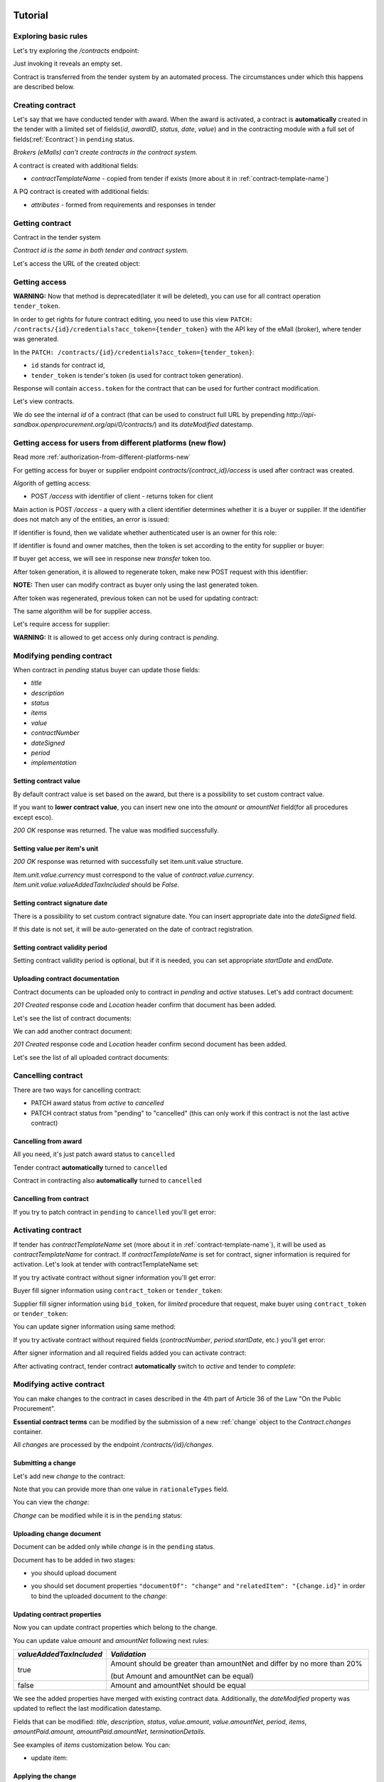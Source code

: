 .. _econtracting_tutorial:

Tutorial
========

Exploring basic rules
---------------------

Let's try exploring the `/contracts` endpoint:

.. http:example:: http/contracts-listing-0.http
   :code:

Just invoking it reveals an empty set.

Contract is transferred from the tender system by an automated process.
The circumstances under which this happens are described below.


.. index:: Contracts

Creating contract
-----------------

Let's say that we have conducted tender with award. When the award is activated, a contract is **automatically** created in the tender with a limited set of fields(`id`, `awardID`, `status`, `date`, `value`) and in the contracting module with a full set of fields(:ref:`Econtract`) in ``pending`` status.

*Brokers (eMalls) can't create contracts in the contract system.*

A contract is created with additional fields:

* `contractTemplateName` - copied from tender if exists (more about it in :ref:`contract-template-name`)

A PQ contract is created with additional fields:

* `attributes` - formed from requirements and responses in tender


Getting contract
----------------

Contract in the tender system

.. http:example:: http/example_contract.http
   :code:

*Contract id is the same in both tender and contract system.*

Let's access the URL of the created object:

.. http:example:: http/contract-view.http
   :code:


Getting access
--------------

**WARNING:**
Now that method is deprecated(later it will be deleted), you can use for all contract operation ``tender_token``.


In order to get rights for future contract editing, you need to use this view ``PATCH: /contracts/{id}/credentials?acc_token={tender_token}`` with the API key of the eMall (broker), where tender was generated.

In the ``PATCH: /contracts/{id}/credentials?acc_token={tender_token}``:

* ``id`` stands for contract id,

* ``tender_token`` is tender's token (is used for contract token generation).

Response will contain ``access.token`` for the contract that can be used for further contract modification.

.. http:example:: http/deprecated-contract-credentials.http
   :code:

Let's view contracts.

.. http:example:: http/contracts-listing-1.http
   :code:


We do see the internal `id` of a contract (that can be used to construct full URL by prepending `http://api-sandbox.openprocurement.org/api/0/contracts/`) and its `dateModified` datestamp.

Getting access for users from different platforms (new flow)
-------------------------------------------------------------

Read more :ref:`authorization-from-different-platforms-new`

For getting access for buyer or supplier endpoint `contracts/{contract_id}/access` is used after contract was created.

Algorith of getting access:

* POST `/access` with identifier of client - returns token for client

Main action is POST `/access` - a query with a client identifier determines whether it is a buyer or supplier.
If the identifier does not match any of the entities, an error is issued:

.. http:example:: http/contracts-access-invalid.http
   :code:

If identifier is found, then we validate whether authenticated user is an owner for this role:

.. http:example:: http/contracts-access-owner-invalid.http
   :code:

If identifier is found and owner matches, then the token is set according to the entity for supplier or buyer:

.. http:example:: http/contracts-access-by-buyer.http
   :code:

If buyer get access, we will see in response new `transfer` token too.

After token generation, it is allowed to regenerate token, make new POST request with this identifier:

.. http:example:: http/contracts-access-by-buyer-2.http
   :code:

**NOTE:**
Then user can modify contract as buyer only using the last generated token.

After token was regenerated, previous token can not be used for updating contract:

.. http:example:: http/contracts-patch-by-buyer-1-forbidden.http
   :code:

The same algorithm will be for supplier access.

Let's require access for supplier:

.. http:example:: http/contracts-access-by-supplier.http
   :code:

**WARNING:**
It is allowed to get access only during contract is `pending`.

Modifying pending contract
--------------------------

When contract in `pending` status buyer can update those fields:

* `title`
* `description`
* `status`
* `items`
* `value`
* `contractNumber`
* `dateSigned`
* `period`
* `implementation`


Setting contract value
~~~~~~~~~~~~~~~~~~~~~~

By default contract value is set based on the award, but there is a possibility to set custom contract value.

If you want to **lower contract value**, you can insert new one into the `amount` or `amountNet` field(for all procedures except esco).

.. http:example:: http/contract-set-contract-value.http
   :code:

`200 OK` response was returned. The value was modified successfully.

Setting value per item's unit
~~~~~~~~~~~~~~~~~~~~~~~~~~~~~

.. http:example:: http/contract-set-contract_items_unit-value.http
   :code:

`200 OK` response was returned with successfully set item.unit.value structure.

`Item.unit.value.currency` must correspond to the value of `contract.value.currency`.
`Item.unit.value.valueAddedTaxIncluded` should be `False`.


Setting contract signature date
~~~~~~~~~~~~~~~~~~~~~~~~~~~~~~~

There is a possibility to set custom contract signature date. You can insert appropriate date into the `dateSigned` field.

If this date is not set, it will be auto-generated on the date of contract registration.

.. http:example:: http/contract-sign-date.http
   :code:

Setting contract validity period
~~~~~~~~~~~~~~~~~~~~~~~~~~~~~~~~

Setting contract validity period is optional, but if it is needed, you can set appropriate `startDate` and `endDate`.

.. http:example:: http/contract-period.http
   :code:

Uploading contract documentation
~~~~~~~~~~~~~~~~~~~~~~~~~~~~~~~~

Contract documents can be uploaded only to contract in `pending` and `active` statuses. Let's add contract document:

.. http:example:: http/contract-upload-document.http
   :code:

`201 Created` response code and `Location` header confirm that document has been added.

Let's see the list of contract documents:

.. http:example:: http/contract-get-documents.http
   :code:

We can add another contract document:

.. http:example:: http/contract-upload-second-document.http
   :code:

`201 Created` response code and `Location` header confirm second document has been added.

Let's see the list of all uploaded contract documents:

.. http:example:: http/contract-get-documents-again.http
   :code:


Cancelling contract
-------------------

There are two ways for cancelling contract:

* PATCH award status from `active` to `cancelled`
* PATCH contract status from "pending" to "cancelled" (this can only work if this contract is not the last active contract)


.. _econtracting_tutorial_cancelling_award:

Cancelling from award
~~~~~~~~~~~~~~~~~~~~~

All you need, it's just patch award status to ``cancelled``

.. http:example:: http/award-cancelling.http
   :code:

Tender contract **automatically** turned to ``cancelled``

.. http:example:: http/tender-contract-cancelled.http
   :code:

Contract in contracting also **automatically** turned to ``cancelled``

.. http:example:: http/contract-cancelled.http
   :code:

Cancelling from contract
~~~~~~~~~~~~~~~~~~~~~~~~

If  you try to patch contract in ``pending`` to ``cancelled`` you'll get error:

.. http:example:: http/contract-cancelling-error.http
   :code:


Activating contract
-------------------

If tender has `contractTemplateName` set (more about it in :ref:`contract-template-name`), it will be used as `contractTemplateName` for contract.
If `contractTemplateName` is set for contract, signer information is required for activation.
Let's look at tender with contractTemplateName set:

.. http:example:: http/tender-with-contract-template-name.http
   :code:


If you try activate contract without signer information you'll get error:

.. http:example:: http/contract-activating-error.http
   :code:


Buyer fill signer information using ``contract_token`` or ``tender_token``:

.. http:example:: http/contract-owner-add-signer-info.http
   :code:


Supplier fill signer information using ``bid_token``, for `limited` procedure that request, make buyer using ``contract_token`` or ``tender_token``:

.. http:example:: http/contract-supplier-add-signer-info.http
   :code:


You can update signer information using same method:

.. http:example:: http/update-contract-owner-add-signer-info.http
   :code:

If you try activate contract without required fields (`contractNumber`, `period.startDate`, etc.) you'll get error:

.. http:example:: http/contract-activating-error-fields.http
   :code:

After signer information and all required fields added you can activate contract:

.. http:example:: http/contract-activate.http
   :code:


After activating contract, tender contract **automatically** switch to `active` and tender  to `complete`:

.. http:example:: http/tender-complete.http
   :code:


Modifying active contract
-------------------------

You can make changes to the contract in cases described in the 4th part of Article 36 of the Law "On the Public Procurement".

**Essential contract terms** can be modified by the submission of a new :ref:`change` object to the `Contract.changes` container.

All `changes` are processed by the endpoint `/contracts/{id}/changes`.

Submitting a change
~~~~~~~~~~~~~~~~~~~

Let's add new `change` to the contract:

.. http:example:: http/add-contract-change.http
   :code:

Note that you can provide more than one value in ``rationaleTypes`` field.

You can view the `change`:

.. http:example:: http/view-contract-change.http
   :code:

`Change` can be modified while it is in the ``pending`` status:

.. http:example:: http/patch-contract-change.http
   :code:

Uploading change document
~~~~~~~~~~~~~~~~~~~~~~~~~

Document can be added only while `change` is in the ``pending`` status.

Document has to be added in two stages:

* you should upload document

.. http:example:: http/add-contract-change-document.http
   :code:

* you should set document properties ``"documentOf": "change"`` and ``"relatedItem": "{change.id}"`` in order to bind the uploaded document to the `change`:

.. http:example:: http/set-document-of-change.http
   :code:

Updating contract properties
~~~~~~~~~~~~~~~~~~~~~~~~~~~~

Now you can update contract properties which belong to the change.

You can update value `amount` and `amountNet` following next rules:

.. list-table::
   :widths: 25 75
   :header-rows: 1

   * - `valueAddedTaxIncluded`
     - `Validation`
   * - true
     - Amount should be greater than amountNet and differ by no more than 20%

       (but Amount and amountNet can be equal)
   * - false
     - Amount and amountNet should be equal


.. http:example:: http/contracts-patch.http
   :code:

We see the added properties have merged with existing contract data. Additionally, the `dateModified` property was updated to reflect the last modification datestamp.

Fields that can be modified: `title`, `description`, `status`, `value.amount`, `value.amountNet`, `period`, `items`, `amountPaid.amount`, `amountPaid.amountNet`, `terminationDetails`.

See examples of `items` customization below. You can:

* update item:

.. http:example:: http/update-contract-item.http
   :code:

Applying the change
~~~~~~~~~~~~~~~~~~~

`Change` can be applied by switching to the ``active`` status.

In order to apply ``active`` status `dateSigned` field must be set.

After this `change` can't be modified anymore.

.. http:example:: http/apply-contract-change.http
   :code:

`dateSigned` field validation:

* for the first contract `change` date should be after `contract.dateSigned`;

* for all next `change` objects date should be after the previous `change.dateSigned`.

You can view all changes:

.. http:example:: http/view-all-contract-changes.http
   :code:

All changes are also listed on the contract view.

.. http:example:: http/view-contract.http
   :code:


Uploading documentation
-----------------------

Procuring entity can upload PDF files into the created contract. Uploading should
follow the :ref:`upload` rules.

.. http:example:: http/upload-contract-document.http
   :code:

`201 Created` response code and `Location` header confirm document creation.
We can additionally query the `documents` collection API endpoint to confirm the
action:

.. http:example:: http/contract-documents.http
   :code:

And again we can confirm that there are two documents uploaded.

.. http:example:: http/upload-contract-document-2.http
   :code:

In case we made an error, we can reupload the document over the older version:

.. http:example:: http/upload-contract-document-3.http
   :code:

And we can see that it is overriding the original version:

.. http:example:: http/get-contract-document-3.http
   :code:


.. index:: Enquiries, Question, Answer


Completing contract
-------------------

Before contract can be completed ``amountPaid`` field value should be set (regardless whether the contract was successful or unsuccessful).
Contract can be completed by switching to ``terminated`` status.
Let's perform these actions in single request:

.. http:example:: http/contract-termination.http
   :code:

Note that you can set/change ``amountPaid.amount``, ``amountPaid.amountNet``, ``amountPaid.valueAddedTaxIncluded`` values. ``amountPaid.currency`` field value is generated from ``Contract.value`` field.

If contract is unsuccessful reasons for termination ``terminationDetails`` should be specified.

Any future modification to the contract are not allowed.


.. index:: Aggregate contracts

Aggregate contracts
===================

Creation of aggregate contracts
-------------------------------

For each `buyer` object in tender system is creating separate `contract` respectively when `award` become active.

Create tender with several buyers, each `item` should be assigned to related `buyer` using `relatedBuyer` field :

.. http:example:: http/create-multiple-buyers-tender.http
    :code:

Move forward as usual, activate award:

.. http:example:: http/set-active-award.http
    :code:

After activating award system is creating such amount of contracts that corresponds to the amount of buyers

.. http:example:: http/get-multi-contracts.http
    :code:

Update Amount.Value of each contract considering the sum of product of Unit.Value by Quantity for each item in contract.

.. http:example:: http/patch-1st-contract-value.http
    :code:

.. http:example:: http/patch-2nd-contract-value.http
    :code:

You can activate or terminate each contract as usual.
If there are not contracts in `pending` status and at least one contract became `active` tender is becoming `complete`

If award was cancelled, all contracts related to this awardID become in cancelled status.


Cancellation of aggregate contracts
-----------------------------------

Contracts can be cancelled:

.. http:example:: http/patch-to-cancelled-1st-contract.http
    :code:

Except when contract is the last not cancelled contract:

.. http:example:: http/patch-to-cancelled-2nd-contract-error.http
    :code:

In that case related award should be cancelled:

.. http:example:: http/award-cancelling.http
    :code:

Let's check all contracts are cancelled:

.. http:example:: http/get-multi-contracts-cancelled.http
    :code:

